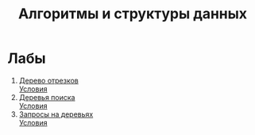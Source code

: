 #+TITLE: Алгоритмы и структуры данных
* Лабы
1. [[file:labs/lab1/][Дерево отрезков]] \\
   [[file:labs/lab1/statements.pdf][Условия]]
2. [[file:labs/lab2/][Деревья поиска]] \\
   [[file:labs/lab2/statements.pdf][Условия]]
3. [[file:labs/lab3/][Запросы на деревьях]] \\
   [[file:labs/lab3/statements.pdf][Условия]]
